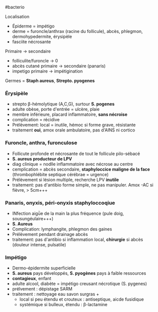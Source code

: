 ​#bacterio

Localisation

- Épiderme = impétigo
- derme = furoncle/anthrax (racine du follicule), abcès, phlegmon,
  dermohypedermite, érysipèle
- fasciite nécrosante

Primaire -> secondaire

- folliculite/furoncle -> 0
- abcès cutané primaire -> secondaire (panaris)
- impetigo primaire -> impétigination

Germes = *Staph aureus*, *Strepto. pyogenes*

*** Érysipèle
:PROPERTIES:
:CUSTOM_ID: érysipèle
:END:
- strepto β-hémolytique (A,C,G), surtour *S. pogenes*
- adulte obèse, porte d'entrée = ulcère, plaie
- membre inférieure, placard inflammatoire, *sans nécroise*
- complication = récidive
- Prélèvement: local = inutile, hémoc si forme grave, résistante
- traitement *oui*, amox orale ambulatoire, pas d'AINS ni cortico

*** Furoncle, anthra, furonculose
:PROPERTIES:
:CUSTOM_ID: furoncle-anthra-furonculose
:END:
- Follicute profonde et nécrosante de tout le follicule pilo-sébacé
- *S. aureus producteur de LPV*
- diag clinique = nodlle inflammatoire avec nécrose au centre
- cemplication = abcès secondaire, *staphyloccice maligne de la face*
  (thrombophlébite septique cérébrae = urgence)
- Prélèvement si lésion multiple, recherche LPV *inutile*
- traitement: pas d'antibio forme simple, ne pas manipuler. Amox -AC si
  fièvre, > 5cm+++

*** Panaris, onyxis, péri-onyxis staphyloccoqiue
:PROPERTIES:
:CUSTOM_ID: panaris-onyxis-péri-onyxis-staphyloccoqiue
:END:
- INfection aigǜe de la main la plus fréquence (pule doig,
  sousungéulaire+++)
- *S. Aureus*
- Complication: lymphangite, phlegmon des gaines
- Prélèvement pendant drainage abcès
- traitement: pas d'antibio si inflammation local, *chirurgie* si abcès
  (douleur intense, pulsatile)

*** Impétigo
:PROPERTIES:
:CUSTOM_ID: impétigo
:END:
- Dermo-épidermite superficielle
- *S. aureus* pays développés, *S. pyogènes* pays à faible ressources
- *contagieux*, enfant
- adulte alcool, diabète = impétigo creusant nécrotique (S. pygenes)
- prélvement : dépistage SARM
- traitement : nettoyage eau savon surgras +
  - local si peu étendu et crouteux : antiseptique, aicde fusidique
  - systémique si bulleux, étendu : β-lactamine
